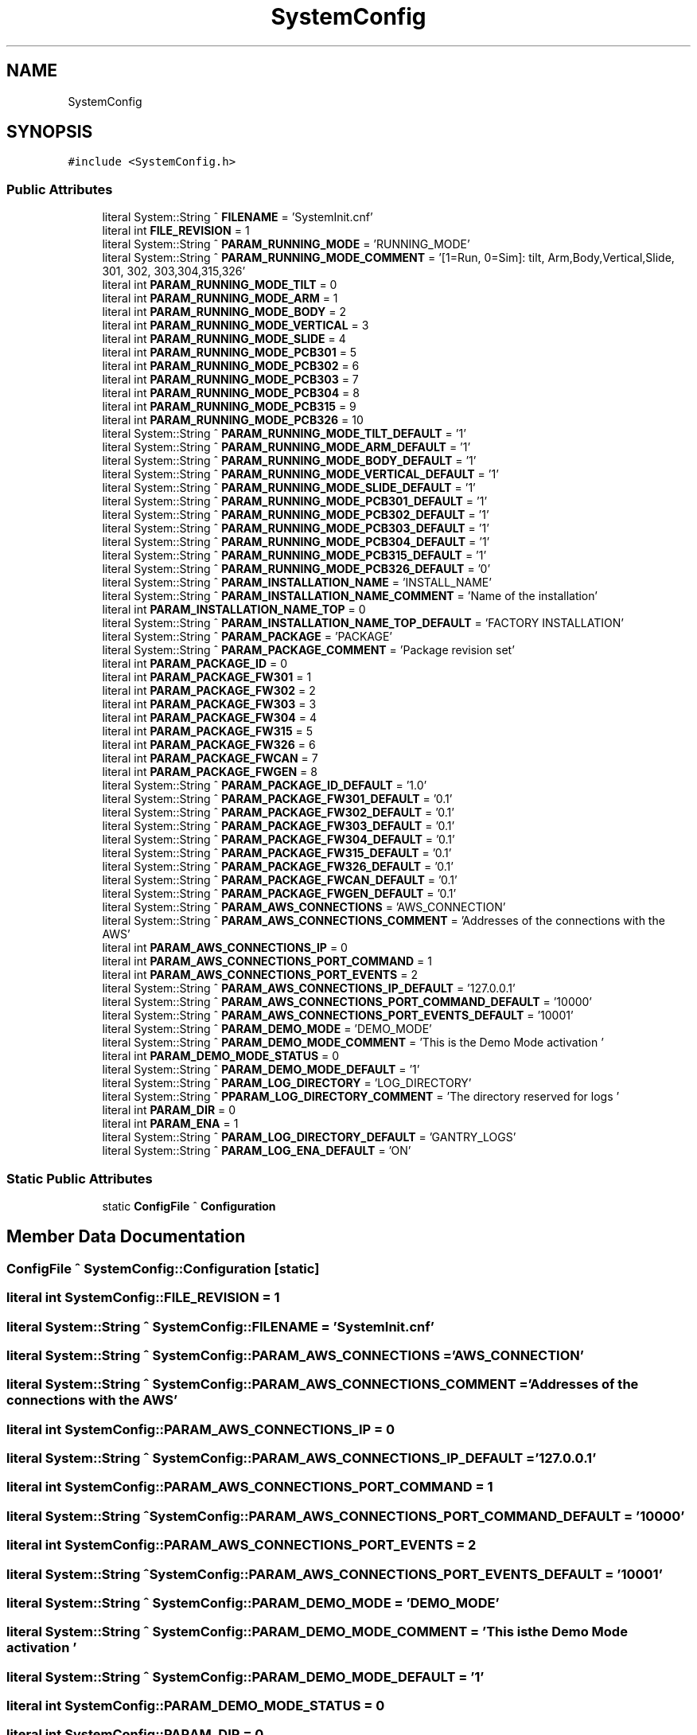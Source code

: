 .TH "SystemConfig" 3 "Thu May 2 2024" "MCPU_MASTER Software Description" \" -*- nroff -*-
.ad l
.nh
.SH NAME
SystemConfig
.SH SYNOPSIS
.br
.PP
.PP
\fC#include <SystemConfig\&.h>\fP
.SS "Public Attributes"

.in +1c
.ti -1c
.RI "literal System::String ^ \fBFILENAME\fP = 'SystemInit\&.cnf'"
.br
.ti -1c
.RI "literal int \fBFILE_REVISION\fP = 1"
.br
.ti -1c
.RI "literal System::String ^ \fBPARAM_RUNNING_MODE\fP = 'RUNNING_MODE'"
.br
.ti -1c
.RI "literal System::String ^ \fBPARAM_RUNNING_MODE_COMMENT\fP = '[1=Run, 0=Sim]: tilt, Arm,Body,Vertical,Slide, 301, 302, 303,304,315,326'"
.br
.ti -1c
.RI "literal int \fBPARAM_RUNNING_MODE_TILT\fP = 0"
.br
.ti -1c
.RI "literal int \fBPARAM_RUNNING_MODE_ARM\fP = 1"
.br
.ti -1c
.RI "literal int \fBPARAM_RUNNING_MODE_BODY\fP = 2"
.br
.ti -1c
.RI "literal int \fBPARAM_RUNNING_MODE_VERTICAL\fP = 3"
.br
.ti -1c
.RI "literal int \fBPARAM_RUNNING_MODE_SLIDE\fP = 4"
.br
.ti -1c
.RI "literal int \fBPARAM_RUNNING_MODE_PCB301\fP = 5"
.br
.ti -1c
.RI "literal int \fBPARAM_RUNNING_MODE_PCB302\fP = 6"
.br
.ti -1c
.RI "literal int \fBPARAM_RUNNING_MODE_PCB303\fP = 7"
.br
.ti -1c
.RI "literal int \fBPARAM_RUNNING_MODE_PCB304\fP = 8"
.br
.ti -1c
.RI "literal int \fBPARAM_RUNNING_MODE_PCB315\fP = 9"
.br
.ti -1c
.RI "literal int \fBPARAM_RUNNING_MODE_PCB326\fP = 10"
.br
.ti -1c
.RI "literal System::String ^ \fBPARAM_RUNNING_MODE_TILT_DEFAULT\fP = '1'"
.br
.ti -1c
.RI "literal System::String ^ \fBPARAM_RUNNING_MODE_ARM_DEFAULT\fP = '1'"
.br
.ti -1c
.RI "literal System::String ^ \fBPARAM_RUNNING_MODE_BODY_DEFAULT\fP = '1'"
.br
.ti -1c
.RI "literal System::String ^ \fBPARAM_RUNNING_MODE_VERTICAL_DEFAULT\fP = '1'"
.br
.ti -1c
.RI "literal System::String ^ \fBPARAM_RUNNING_MODE_SLIDE_DEFAULT\fP = '1'"
.br
.ti -1c
.RI "literal System::String ^ \fBPARAM_RUNNING_MODE_PCB301_DEFAULT\fP = '1'"
.br
.ti -1c
.RI "literal System::String ^ \fBPARAM_RUNNING_MODE_PCB302_DEFAULT\fP = '1'"
.br
.ti -1c
.RI "literal System::String ^ \fBPARAM_RUNNING_MODE_PCB303_DEFAULT\fP = '1'"
.br
.ti -1c
.RI "literal System::String ^ \fBPARAM_RUNNING_MODE_PCB304_DEFAULT\fP = '1'"
.br
.ti -1c
.RI "literal System::String ^ \fBPARAM_RUNNING_MODE_PCB315_DEFAULT\fP = '1'"
.br
.ti -1c
.RI "literal System::String ^ \fBPARAM_RUNNING_MODE_PCB326_DEFAULT\fP = '0'"
.br
.ti -1c
.RI "literal System::String ^ \fBPARAM_INSTALLATION_NAME\fP = 'INSTALL_NAME'"
.br
.ti -1c
.RI "literal System::String ^ \fBPARAM_INSTALLATION_NAME_COMMENT\fP = 'Name of the installation'"
.br
.ti -1c
.RI "literal int \fBPARAM_INSTALLATION_NAME_TOP\fP = 0"
.br
.ti -1c
.RI "literal System::String ^ \fBPARAM_INSTALLATION_NAME_TOP_DEFAULT\fP = 'FACTORY INSTALLATION'"
.br
.ti -1c
.RI "literal System::String ^ \fBPARAM_PACKAGE\fP = 'PACKAGE'"
.br
.ti -1c
.RI "literal System::String ^ \fBPARAM_PACKAGE_COMMENT\fP = 'Package revision set'"
.br
.ti -1c
.RI "literal int \fBPARAM_PACKAGE_ID\fP = 0"
.br
.ti -1c
.RI "literal int \fBPARAM_PACKAGE_FW301\fP = 1"
.br
.ti -1c
.RI "literal int \fBPARAM_PACKAGE_FW302\fP = 2"
.br
.ti -1c
.RI "literal int \fBPARAM_PACKAGE_FW303\fP = 3"
.br
.ti -1c
.RI "literal int \fBPARAM_PACKAGE_FW304\fP = 4"
.br
.ti -1c
.RI "literal int \fBPARAM_PACKAGE_FW315\fP = 5"
.br
.ti -1c
.RI "literal int \fBPARAM_PACKAGE_FW326\fP = 6"
.br
.ti -1c
.RI "literal int \fBPARAM_PACKAGE_FWCAN\fP = 7"
.br
.ti -1c
.RI "literal int \fBPARAM_PACKAGE_FWGEN\fP = 8"
.br
.ti -1c
.RI "literal System::String ^ \fBPARAM_PACKAGE_ID_DEFAULT\fP = '1\&.0'"
.br
.ti -1c
.RI "literal System::String ^ \fBPARAM_PACKAGE_FW301_DEFAULT\fP = '0\&.1'"
.br
.ti -1c
.RI "literal System::String ^ \fBPARAM_PACKAGE_FW302_DEFAULT\fP = '0\&.1'"
.br
.ti -1c
.RI "literal System::String ^ \fBPARAM_PACKAGE_FW303_DEFAULT\fP = '0\&.1'"
.br
.ti -1c
.RI "literal System::String ^ \fBPARAM_PACKAGE_FW304_DEFAULT\fP = '0\&.1'"
.br
.ti -1c
.RI "literal System::String ^ \fBPARAM_PACKAGE_FW315_DEFAULT\fP = '0\&.1'"
.br
.ti -1c
.RI "literal System::String ^ \fBPARAM_PACKAGE_FW326_DEFAULT\fP = '0\&.1'"
.br
.ti -1c
.RI "literal System::String ^ \fBPARAM_PACKAGE_FWCAN_DEFAULT\fP = '0\&.1'"
.br
.ti -1c
.RI "literal System::String ^ \fBPARAM_PACKAGE_FWGEN_DEFAULT\fP = '0\&.1'"
.br
.ti -1c
.RI "literal System::String ^ \fBPARAM_AWS_CONNECTIONS\fP = 'AWS_CONNECTION'"
.br
.ti -1c
.RI "literal System::String ^ \fBPARAM_AWS_CONNECTIONS_COMMENT\fP = 'Addresses of the connections with the AWS'"
.br
.ti -1c
.RI "literal int \fBPARAM_AWS_CONNECTIONS_IP\fP = 0"
.br
.ti -1c
.RI "literal int \fBPARAM_AWS_CONNECTIONS_PORT_COMMAND\fP = 1"
.br
.ti -1c
.RI "literal int \fBPARAM_AWS_CONNECTIONS_PORT_EVENTS\fP = 2"
.br
.ti -1c
.RI "literal System::String ^ \fBPARAM_AWS_CONNECTIONS_IP_DEFAULT\fP = '127\&.0\&.0\&.1'"
.br
.ti -1c
.RI "literal System::String ^ \fBPARAM_AWS_CONNECTIONS_PORT_COMMAND_DEFAULT\fP = '10000'"
.br
.ti -1c
.RI "literal System::String ^ \fBPARAM_AWS_CONNECTIONS_PORT_EVENTS_DEFAULT\fP = '10001'"
.br
.ti -1c
.RI "literal System::String ^ \fBPARAM_DEMO_MODE\fP = 'DEMO_MODE'"
.br
.ti -1c
.RI "literal System::String ^ \fBPARAM_DEMO_MODE_COMMENT\fP = 'This is the Demo Mode activation '"
.br
.ti -1c
.RI "literal int \fBPARAM_DEMO_MODE_STATUS\fP = 0"
.br
.ti -1c
.RI "literal System::String ^ \fBPARAM_DEMO_MODE_DEFAULT\fP = '1'"
.br
.ti -1c
.RI "literal System::String ^ \fBPARAM_LOG_DIRECTORY\fP = 'LOG_DIRECTORY'"
.br
.ti -1c
.RI "literal System::String ^ \fBPPARAM_LOG_DIRECTORY_COMMENT\fP = 'The directory reserved for logs '"
.br
.ti -1c
.RI "literal int \fBPARAM_DIR\fP = 0"
.br
.ti -1c
.RI "literal int \fBPARAM_ENA\fP = 1"
.br
.ti -1c
.RI "literal System::String ^ \fBPARAM_LOG_DIRECTORY_DEFAULT\fP = '\\\\GANTRY_LOGS'"
.br
.ti -1c
.RI "literal System::String ^ \fBPARAM_LOG_ENA_DEFAULT\fP = 'ON'"
.br
.in -1c
.SS "Static Public Attributes"

.in +1c
.ti -1c
.RI "static \fBConfigFile\fP ^ \fBConfiguration\fP"
.br
.in -1c
.SH "Member Data Documentation"
.PP 
.SS "\fBConfigFile\fP ^ SystemConfig::Configuration\fC [static]\fP"

.SS "literal int SystemConfig::FILE_REVISION = 1"

.SS "literal System::String ^ SystemConfig::FILENAME = 'SystemInit\&.cnf'"

.SS "literal System::String ^ SystemConfig::PARAM_AWS_CONNECTIONS = 'AWS_CONNECTION'"

.SS "literal System::String ^ SystemConfig::PARAM_AWS_CONNECTIONS_COMMENT = 'Addresses of the connections with the AWS'"

.SS "literal int SystemConfig::PARAM_AWS_CONNECTIONS_IP = 0"

.SS "literal System::String ^ SystemConfig::PARAM_AWS_CONNECTIONS_IP_DEFAULT = '127\&.0\&.0\&.1'"

.SS "literal int SystemConfig::PARAM_AWS_CONNECTIONS_PORT_COMMAND = 1"

.SS "literal System::String ^ SystemConfig::PARAM_AWS_CONNECTIONS_PORT_COMMAND_DEFAULT = '10000'"

.SS "literal int SystemConfig::PARAM_AWS_CONNECTIONS_PORT_EVENTS = 2"

.SS "literal System::String ^ SystemConfig::PARAM_AWS_CONNECTIONS_PORT_EVENTS_DEFAULT = '10001'"

.SS "literal System::String ^ SystemConfig::PARAM_DEMO_MODE = 'DEMO_MODE'"

.SS "literal System::String ^ SystemConfig::PARAM_DEMO_MODE_COMMENT = 'This is the Demo Mode activation '"

.SS "literal System::String ^ SystemConfig::PARAM_DEMO_MODE_DEFAULT = '1'"

.SS "literal int SystemConfig::PARAM_DEMO_MODE_STATUS = 0"

.SS "literal int SystemConfig::PARAM_DIR = 0"

.SS "literal int SystemConfig::PARAM_ENA = 1"

.SS "literal System::String ^ SystemConfig::PARAM_INSTALLATION_NAME = 'INSTALL_NAME'"

.SS "literal System::String ^ SystemConfig::PARAM_INSTALLATION_NAME_COMMENT = 'Name of the installation'"

.SS "literal int SystemConfig::PARAM_INSTALLATION_NAME_TOP = 0"

.SS "literal System::String ^ SystemConfig::PARAM_INSTALLATION_NAME_TOP_DEFAULT = 'FACTORY INSTALLATION'"

.SS "literal System::String ^ SystemConfig::PARAM_LOG_DIRECTORY = 'LOG_DIRECTORY'"

.SS "literal System::String ^ SystemConfig::PARAM_LOG_DIRECTORY_DEFAULT = '\\\\GANTRY_LOGS'"

.SS "literal System::String ^ SystemConfig::PARAM_LOG_ENA_DEFAULT = 'ON'"

.SS "literal System::String ^ SystemConfig::PARAM_PACKAGE = 'PACKAGE'"

.SS "literal System::String ^ SystemConfig::PARAM_PACKAGE_COMMENT = 'Package revision set'"

.SS "literal int SystemConfig::PARAM_PACKAGE_FW301 = 1"

.SS "literal System::String ^ SystemConfig::PARAM_PACKAGE_FW301_DEFAULT = '0\&.1'"

.SS "literal int SystemConfig::PARAM_PACKAGE_FW302 = 2"

.SS "literal System::String ^ SystemConfig::PARAM_PACKAGE_FW302_DEFAULT = '0\&.1'"

.SS "literal int SystemConfig::PARAM_PACKAGE_FW303 = 3"

.SS "literal System::String ^ SystemConfig::PARAM_PACKAGE_FW303_DEFAULT = '0\&.1'"

.SS "literal int SystemConfig::PARAM_PACKAGE_FW304 = 4"

.SS "literal System::String ^ SystemConfig::PARAM_PACKAGE_FW304_DEFAULT = '0\&.1'"

.SS "literal int SystemConfig::PARAM_PACKAGE_FW315 = 5"

.SS "literal System::String ^ SystemConfig::PARAM_PACKAGE_FW315_DEFAULT = '0\&.1'"

.SS "literal int SystemConfig::PARAM_PACKAGE_FW326 = 6"

.SS "literal System::String ^ SystemConfig::PARAM_PACKAGE_FW326_DEFAULT = '0\&.1'"

.SS "literal int SystemConfig::PARAM_PACKAGE_FWCAN = 7"

.SS "literal System::String ^ SystemConfig::PARAM_PACKAGE_FWCAN_DEFAULT = '0\&.1'"

.SS "literal int SystemConfig::PARAM_PACKAGE_FWGEN = 8"

.SS "literal System::String ^ SystemConfig::PARAM_PACKAGE_FWGEN_DEFAULT = '0\&.1'"

.SS "literal int SystemConfig::PARAM_PACKAGE_ID = 0"

.SS "literal System::String ^ SystemConfig::PARAM_PACKAGE_ID_DEFAULT = '1\&.0'"

.SS "literal System::String ^ SystemConfig::PARAM_RUNNING_MODE = 'RUNNING_MODE'"

.SS "literal int SystemConfig::PARAM_RUNNING_MODE_ARM = 1"

.SS "literal System::String ^ SystemConfig::PARAM_RUNNING_MODE_ARM_DEFAULT = '1'"

.SS "literal int SystemConfig::PARAM_RUNNING_MODE_BODY = 2"

.SS "literal System::String ^ SystemConfig::PARAM_RUNNING_MODE_BODY_DEFAULT = '1'"

.SS "literal System::String ^ SystemConfig::PARAM_RUNNING_MODE_COMMENT = '[1=Run, 0=Sim]: tilt, Arm,Body,Vertical,Slide, 301, 302, 303,304,315,326'"

.SS "literal int SystemConfig::PARAM_RUNNING_MODE_PCB301 = 5"

.SS "literal System::String ^ SystemConfig::PARAM_RUNNING_MODE_PCB301_DEFAULT = '1'"

.SS "literal int SystemConfig::PARAM_RUNNING_MODE_PCB302 = 6"

.SS "literal System::String ^ SystemConfig::PARAM_RUNNING_MODE_PCB302_DEFAULT = '1'"

.SS "literal int SystemConfig::PARAM_RUNNING_MODE_PCB303 = 7"

.SS "literal System::String ^ SystemConfig::PARAM_RUNNING_MODE_PCB303_DEFAULT = '1'"

.SS "literal int SystemConfig::PARAM_RUNNING_MODE_PCB304 = 8"

.SS "literal System::String ^ SystemConfig::PARAM_RUNNING_MODE_PCB304_DEFAULT = '1'"

.SS "literal int SystemConfig::PARAM_RUNNING_MODE_PCB315 = 9"

.SS "literal System::String ^ SystemConfig::PARAM_RUNNING_MODE_PCB315_DEFAULT = '1'"

.SS "literal int SystemConfig::PARAM_RUNNING_MODE_PCB326 = 10"

.SS "literal System::String ^ SystemConfig::PARAM_RUNNING_MODE_PCB326_DEFAULT = '0'"

.SS "literal int SystemConfig::PARAM_RUNNING_MODE_SLIDE = 4"

.SS "literal System::String ^ SystemConfig::PARAM_RUNNING_MODE_SLIDE_DEFAULT = '1'"

.SS "literal int SystemConfig::PARAM_RUNNING_MODE_TILT = 0"

.SS "literal System::String ^ SystemConfig::PARAM_RUNNING_MODE_TILT_DEFAULT = '1'"

.SS "literal int SystemConfig::PARAM_RUNNING_MODE_VERTICAL = 3"

.SS "literal System::String ^ SystemConfig::PARAM_RUNNING_MODE_VERTICAL_DEFAULT = '1'"

.SS "literal System::String ^ SystemConfig::PPARAM_LOG_DIRECTORY_COMMENT = 'The directory reserved for logs '"


.SH "Author"
.PP 
Generated automatically by Doxygen for MCPU_MASTER Software Description from the source code\&.
